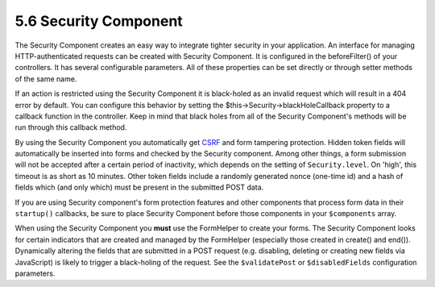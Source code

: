 5.6 Security Component
----------------------

The Security Component creates an easy way to integrate tighter
security in your application. An interface for managing
HTTP-authenticated requests can be created with Security Component.
It is configured in the beforeFilter() of your controllers. It has
several configurable parameters. All of these properties can be set
directly or through setter methods of the same name.

If an action is restricted using the Security Component it is
black-holed as an invalid request which will result in a 404 error
by default. You can configure this behavior by setting the
$this->Security->blackHoleCallback property to a callback function
in the controller. Keep in mind that black holes from all of the
Security Component's methods will be run through this callback
method.

By using the Security Component you automatically get
`CSRF <http://en.wikipedia.org/wiki/Cross-site_request_forgery>`_
and form tampering protection. Hidden token fields will
automatically be inserted into forms and checked by the Security
component. Among other things, a form submission will not be
accepted after a certain period of inactivity, which depends on the
setting of ``Security.level``. On 'high', this timeout is as short
as 10 minutes. Other token fields include a randomly generated
nonce (one-time id) and a hash of fields which (and only which)
must be present in the submitted POST data.

If you are using Security component's form protection features and
other components that process form data in their ``startup()``
callbacks, be sure to place Security Component before those
components in your ``$components`` array.

When using the Security Component you **must** use the FormHelper
to create your forms. The Security Component looks for certain
indicators that are created and managed by the FormHelper
(especially those created in create() and end()). Dynamically
altering the fields that are submitted in a POST request (e.g.
disabling, deleting or creating new fields via JavaScript) is
likely to trigger a black-holing of the request. See the
``$validatePost`` or ``$disabledFields`` configuration parameters.
